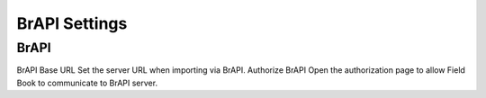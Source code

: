 BrAPI Settings
==============

BrAPI
-----
BrAPI Base URL
Set the server URL when importing via BrAPI.
Authorize BrAPI
Open the authorization page to allow Field Book to communicate to BrAPI server.
